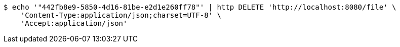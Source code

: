 [source,bash]
----
$ echo '"442fb8e9-5850-4d16-81be-e2d1e260ff78"' | http DELETE 'http://localhost:8080/file' \
    'Content-Type:application/json;charset=UTF-8' \
    'Accept:application/json'
----